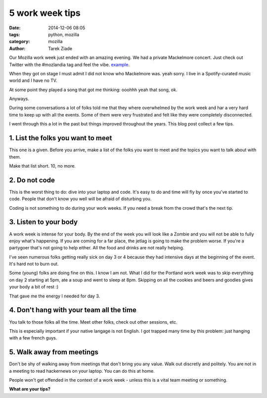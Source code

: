 5 work week tips
#################

:date: 2014-12-06 08:05
:tags: python, mozilla
:category: mozilla
:author: Tarek Ziade


Our Mozilla work week just ended with an amazing evening. We had a private
Mackelmore concert. Just check out Twitter with the #mozlandia tag and
feel the vibe. `example <https://twitter.com/brittanystoroz/status/541244577689006080/photo/1>`_.


When they got on stage I must admit I did not know who Mackelmore was.
yeah sorry. I live in a Spotify-curated music world and I have no TV.

At some point they played a song that got me thinking: ooohhh yeah that song, ok.

Anyways.

During some conversations a lot of folks told me that they where overwhelmed
by the work week and har a very hard time to keep up with all the events. Some
of them were very frustrated and felt like they were completely disconnected.

I went through this a lot in the past but things improved throughout the years.
This blog post collect a few tips.


1. List the folks you want to meet
==================================

This one is a given. Before you arrive, make a list of the folks you want to
meet and the topics you want to talk about with them.

Make that list short. 10, no more.


2. Do not code
==============

This is the worst thing to do: dive into your laptop and code. It's easy to
do and time will fly by once you've started to code. People that don't know
you well will be afraid of disturbing you.

Coding is not something to do during your work weeks. If you need a break
from the crowd that's the next tip.


3. Listen to your body
======================

A work week is intense for your body. By the end of the week you will look like a
Zombie and you will not be able to fully enjoy what's happening. If you are coming
for a far place, the jetlag is going to make the problem worse. If you're a
partygoer that's not going to help either. All the food and drinks are not
really helping.

I've seen numerous folks getting really sick on day 3 or 4 because they had
intensive days at the beginning of the event. It's hard not to burn out.

Some (young) folks are doing fine on this. I know I am not.
What I did for the Portland work week was to skip everything on day 2
starting at 5pm, ate a soup and went to sleep at 8pm. Skipping on all the
cookies and beers and goodies gives your body a bit of rest :)

That gave me the energy I needed for day 3.

4. Don't hang with your team all the time
=========================================

You talk to those folks all the time. Meet other folks, check out other
sessions, etc.

This is especially important if your native langage is not English.
I got trapped many time by this problem: just hanging with a few french
guys.


5. Walk away from meetings
==========================

Don't be shy of walking away from meetings that don't bring you any value.
Walk out discretly and politely. You are not in a meeting to read hackernews
on your laptop. You can do this at home.

People won't get offended in the context of a work week - unless this
is a vital team meeting or something.


**What are your tips?**
